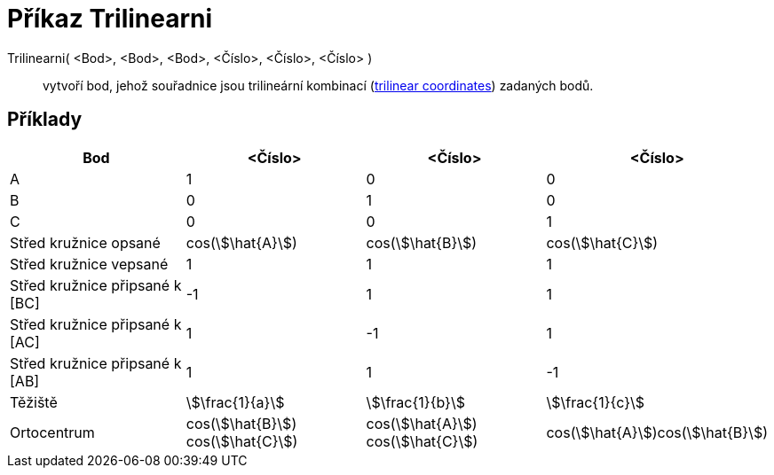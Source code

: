 = Příkaz Trilinearni
:page-en: commands/Trilinear
ifdef::env-github[:imagesdir: /cs/modules/ROOT/assets/images]

Trilinearni( <Bod>, <Bod>, <Bod>, <Číslo>, <Číslo>, <Číslo> )::
  vytvoří bod, jehož souřadnice jsou trilineární kombinací (https://en.wikipedia.org/wiki/Trilinear_coordinates[trilinear coordinates]) zadaných bodů.

== Příklady

[cols=",,,",options="header",]
|===
|Bod |<Číslo> |<Číslo> |<Číslo>
|A |1 |0 |0

|B |0 |1 |0

|C |0 |0 |1

|Střed kružnice opsané |cos(stem:[\hat{A}]) |cos(stem:[\hat{B}]) |cos(stem:[\hat{C}])

|Střed kružnice vepsané |1 |1 |1

|Střed kružnice připsané k [BC] |-1 |1 |1

|Střed kružnice připsané k [AC] |1 |-1 |1

|Střed kružnice připsané k [AB] |1 |1 |-1

|Těžiště |stem:[\frac{1}{a}] |stem:[\frac{1}{b}] |stem:[\frac{1}{c}]

|Ortocentrum |cos(stem:[\hat{B}]) cos(stem:[\hat{C}]) |cos(stem:[\hat{A}]) cos(stem:[\hat{C}])
|cos(stem:[\hat{A}])cos(stem:[\hat{B}])
|===
